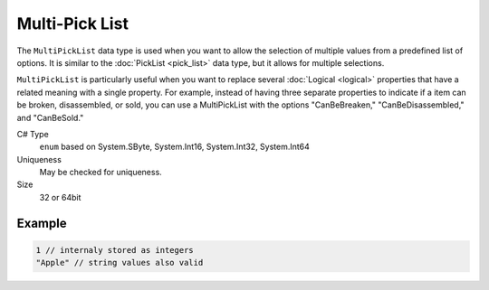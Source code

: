 Multi-Pick List
===============

The ``MultiPickList`` data type is used when you want to allow the selection of multiple values from a predefined list of options. It is similar to the :doc:`PickList <pick_list>` data type, but it allows for multiple selections.

``MultiPickList`` is particularly useful when you want to replace several :doc:`Logical <logical>` properties that have a related meaning with a single property. For example, instead of having three separate properties to indicate if a item can be broken, disassembled, or sold, you can use a MultiPickList with the options "CanBeBreaken," "CanBeDisassembled," and "CanBeSold."

C# Type
  ``enum`` based on System.SByte, System.Int16, System.Int32, System.Int64
Uniqueness
   May be checked for uniqueness.
Size
   32 or 64bit

Example
-------
.. code-block:: js

  1 // internaly stored as integers
  "Apple" // string values also valid